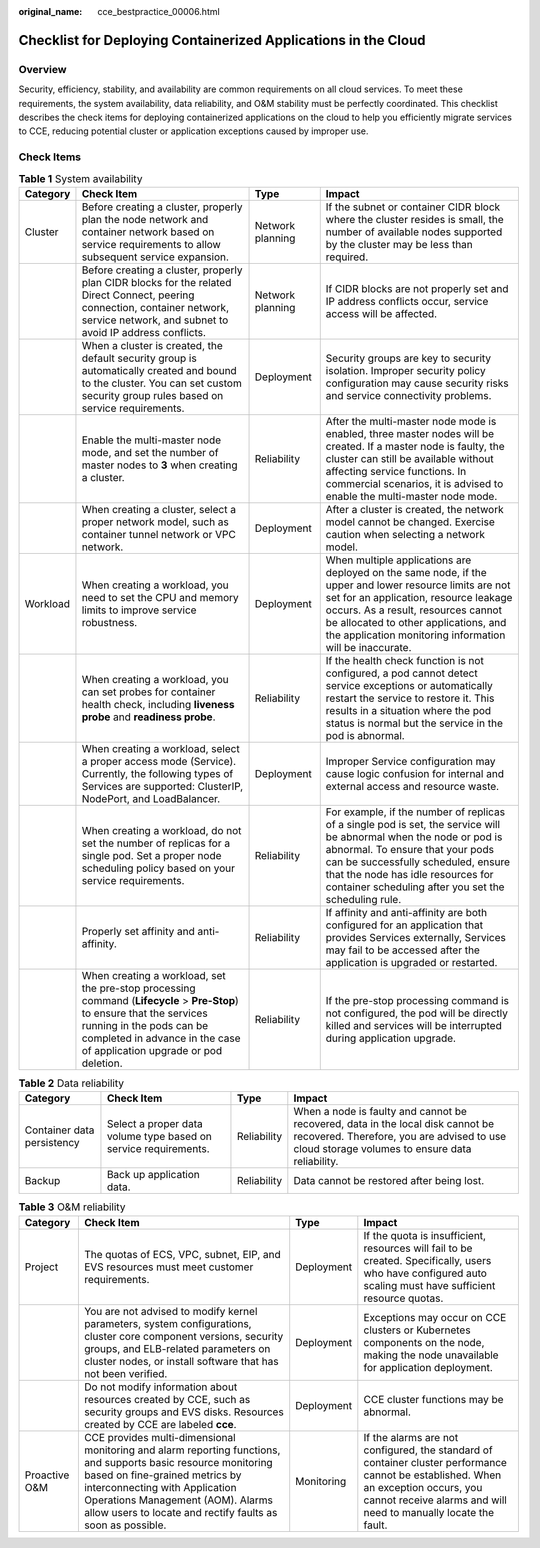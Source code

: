 :original_name: cce_bestpractice_00006.html

.. _cce_bestpractice_00006:

Checklist for Deploying Containerized Applications in the Cloud
===============================================================

Overview
--------

Security, efficiency, stability, and availability are common requirements on all cloud services. To meet these requirements, the system availability, data reliability, and O&M stability must be perfectly coordinated. This checklist describes the check items for deploying containerized applications on the cloud to help you efficiently migrate services to CCE, reducing potential cluster or application exceptions caused by improper use.

Check Items
-----------

.. table:: **Table 1** System availability

   +----------+------------------------------------------------------------------------------------------------------------------------------------------------------------------------------------------------------------------------------+------------------+--------------------------------------------------------------------------------------------------------------------------------------------------------------------------------------------------------------------------------------------------------------------------------------------+
   | Category | Check Item                                                                                                                                                                                                                   | Type             | Impact                                                                                                                                                                                                                                                                                     |
   +==========+==============================================================================================================================================================================================================================+==================+============================================================================================================================================================================================================================================================================================+
   | Cluster  | Before creating a cluster, properly plan the node network and container network based on service requirements to allow subsequent service expansion.                                                                         | Network planning | If the subnet or container CIDR block where the cluster resides is small, the number of available nodes supported by the cluster may be less than required.                                                                                                                                |
   +----------+------------------------------------------------------------------------------------------------------------------------------------------------------------------------------------------------------------------------------+------------------+--------------------------------------------------------------------------------------------------------------------------------------------------------------------------------------------------------------------------------------------------------------------------------------------+
   |          | Before creating a cluster, properly plan CIDR blocks for the related Direct Connect, peering connection, container network, service network, and subnet to avoid IP address conflicts.                                       | Network planning | If CIDR blocks are not properly set and IP address conflicts occur, service access will be affected.                                                                                                                                                                                       |
   +----------+------------------------------------------------------------------------------------------------------------------------------------------------------------------------------------------------------------------------------+------------------+--------------------------------------------------------------------------------------------------------------------------------------------------------------------------------------------------------------------------------------------------------------------------------------------+
   |          | When a cluster is created, the default security group is automatically created and bound to the cluster. You can set custom security group rules based on service requirements.                                              | Deployment       | Security groups are key to security isolation. Improper security policy configuration may cause security risks and service connectivity problems.                                                                                                                                          |
   +----------+------------------------------------------------------------------------------------------------------------------------------------------------------------------------------------------------------------------------------+------------------+--------------------------------------------------------------------------------------------------------------------------------------------------------------------------------------------------------------------------------------------------------------------------------------------+
   |          | Enable the multi-master node mode, and set the number of master nodes to **3** when creating a cluster.                                                                                                                      | Reliability      | After the multi-master node mode is enabled, three master nodes will be created. If a master node is faulty, the cluster can still be available without affecting service functions. In commercial scenarios, it is advised to enable the multi-master node mode.                          |
   +----------+------------------------------------------------------------------------------------------------------------------------------------------------------------------------------------------------------------------------------+------------------+--------------------------------------------------------------------------------------------------------------------------------------------------------------------------------------------------------------------------------------------------------------------------------------------+
   |          | When creating a cluster, select a proper network model, such as container tunnel network or VPC network.                                                                                                                     | Deployment       | After a cluster is created, the network model cannot be changed. Exercise caution when selecting a network model.                                                                                                                                                                          |
   +----------+------------------------------------------------------------------------------------------------------------------------------------------------------------------------------------------------------------------------------+------------------+--------------------------------------------------------------------------------------------------------------------------------------------------------------------------------------------------------------------------------------------------------------------------------------------+
   | Workload | When creating a workload, you need to set the CPU and memory limits to improve service robustness.                                                                                                                           | Deployment       | When multiple applications are deployed on the same node, if the upper and lower resource limits are not set for an application, resource leakage occurs. As a result, resources cannot be allocated to other applications, and the application monitoring information will be inaccurate. |
   +----------+------------------------------------------------------------------------------------------------------------------------------------------------------------------------------------------------------------------------------+------------------+--------------------------------------------------------------------------------------------------------------------------------------------------------------------------------------------------------------------------------------------------------------------------------------------+
   |          | When creating a workload, you can set probes for container health check, including **liveness probe** and **readiness probe**.                                                                                               | Reliability      | If the health check function is not configured, a pod cannot detect service exceptions or automatically restart the service to restore it. This results in a situation where the pod status is normal but the service in the pod is abnormal.                                              |
   +----------+------------------------------------------------------------------------------------------------------------------------------------------------------------------------------------------------------------------------------+------------------+--------------------------------------------------------------------------------------------------------------------------------------------------------------------------------------------------------------------------------------------------------------------------------------------+
   |          | When creating a workload, select a proper access mode (Service). Currently, the following types of Services are supported: ClusterIP, NodePort, and LoadBalancer.                                                            | Deployment       | Improper Service configuration may cause logic confusion for internal and external access and resource waste.                                                                                                                                                                              |
   +----------+------------------------------------------------------------------------------------------------------------------------------------------------------------------------------------------------------------------------------+------------------+--------------------------------------------------------------------------------------------------------------------------------------------------------------------------------------------------------------------------------------------------------------------------------------------+
   |          | When creating a workload, do not set the number of replicas for a single pod. Set a proper node scheduling policy based on your service requirements.                                                                        | Reliability      | For example, if the number of replicas of a single pod is set, the service will be abnormal when the node or pod is abnormal. To ensure that your pods can be successfully scheduled, ensure that the node has idle resources for container scheduling after you set the scheduling rule.  |
   +----------+------------------------------------------------------------------------------------------------------------------------------------------------------------------------------------------------------------------------------+------------------+--------------------------------------------------------------------------------------------------------------------------------------------------------------------------------------------------------------------------------------------------------------------------------------------+
   |          | Properly set affinity and anti-affinity.                                                                                                                                                                                     | Reliability      | If affinity and anti-affinity are both configured for an application that provides Services externally, Services may fail to be accessed after the application is upgraded or restarted.                                                                                                   |
   +----------+------------------------------------------------------------------------------------------------------------------------------------------------------------------------------------------------------------------------------+------------------+--------------------------------------------------------------------------------------------------------------------------------------------------------------------------------------------------------------------------------------------------------------------------------------------+
   |          | When creating a workload, set the pre-stop processing command (**Lifecycle** > **Pre-Stop**) to ensure that the services running in the pods can be completed in advance in the case of application upgrade or pod deletion. | Reliability      | If the pre-stop processing command is not configured, the pod will be directly killed and services will be interrupted during application upgrade.                                                                                                                                         |
   +----------+------------------------------------------------------------------------------------------------------------------------------------------------------------------------------------------------------------------------------+------------------+--------------------------------------------------------------------------------------------------------------------------------------------------------------------------------------------------------------------------------------------------------------------------------------------+

.. table:: **Table 2** Data reliability

   +----------------------------+-----------------------------------------------------------------+-------------+--------------------------------------------------------------------------------------------------------------------------------------------------------------------------------+
   | Category                   | Check Item                                                      | Type        | Impact                                                                                                                                                                         |
   +============================+=================================================================+=============+================================================================================================================================================================================+
   | Container data persistency | Select a proper data volume type based on service requirements. | Reliability | When a node is faulty and cannot be recovered, data in the local disk cannot be recovered. Therefore, you are advised to use cloud storage volumes to ensure data reliability. |
   +----------------------------+-----------------------------------------------------------------+-------------+--------------------------------------------------------------------------------------------------------------------------------------------------------------------------------+
   | Backup                     | Back up application data.                                       | Reliability | Data cannot be restored after being lost.                                                                                                                                      |
   +----------------------------+-----------------------------------------------------------------+-------------+--------------------------------------------------------------------------------------------------------------------------------------------------------------------------------+

.. table:: **Table 3** O&M reliability

   +---------------+-------------------------------------------------------------------------------------------------------------------------------------------------------------------------------------------------------------------------------------------------------------------------------------+------------+--------------------------------------------------------------------------------------------------------------------------------------------------------------------------------------------------------+
   | Category      | Check Item                                                                                                                                                                                                                                                                          | Type       | Impact                                                                                                                                                                                                 |
   +===============+=====================================================================================================================================================================================================================================================================================+============+========================================================================================================================================================================================================+
   | Project       | The quotas of ECS, VPC, subnet, EIP, and EVS resources must meet customer requirements.                                                                                                                                                                                             | Deployment | If the quota is insufficient, resources will fail to be created. Specifically, users who have configured auto scaling must have sufficient resource quotas.                                            |
   +---------------+-------------------------------------------------------------------------------------------------------------------------------------------------------------------------------------------------------------------------------------------------------------------------------------+------------+--------------------------------------------------------------------------------------------------------------------------------------------------------------------------------------------------------+
   |               | You are not advised to modify kernel parameters, system configurations, cluster core component versions, security groups, and ELB-related parameters on cluster nodes, or install software that has not been verified.                                                              | Deployment | Exceptions may occur on CCE clusters or Kubernetes components on the node, making the node unavailable for application deployment.                                                                     |
   +---------------+-------------------------------------------------------------------------------------------------------------------------------------------------------------------------------------------------------------------------------------------------------------------------------------+------------+--------------------------------------------------------------------------------------------------------------------------------------------------------------------------------------------------------+
   |               | Do not modify information about resources created by CCE, such as security groups and EVS disks. Resources created by CCE are labeled **cce**.                                                                                                                                      | Deployment | CCE cluster functions may be abnormal.                                                                                                                                                                 |
   +---------------+-------------------------------------------------------------------------------------------------------------------------------------------------------------------------------------------------------------------------------------------------------------------------------------+------------+--------------------------------------------------------------------------------------------------------------------------------------------------------------------------------------------------------+
   | Proactive O&M | CCE provides multi-dimensional monitoring and alarm reporting functions, and supports basic resource monitoring based on fine-grained metrics by interconnecting with Application Operations Management (AOM). Alarms allow users to locate and rectify faults as soon as possible. | Monitoring | If the alarms are not configured, the standard of container cluster performance cannot be established. When an exception occurs, you cannot receive alarms and will need to manually locate the fault. |
   +---------------+-------------------------------------------------------------------------------------------------------------------------------------------------------------------------------------------------------------------------------------------------------------------------------------+------------+--------------------------------------------------------------------------------------------------------------------------------------------------------------------------------------------------------+
